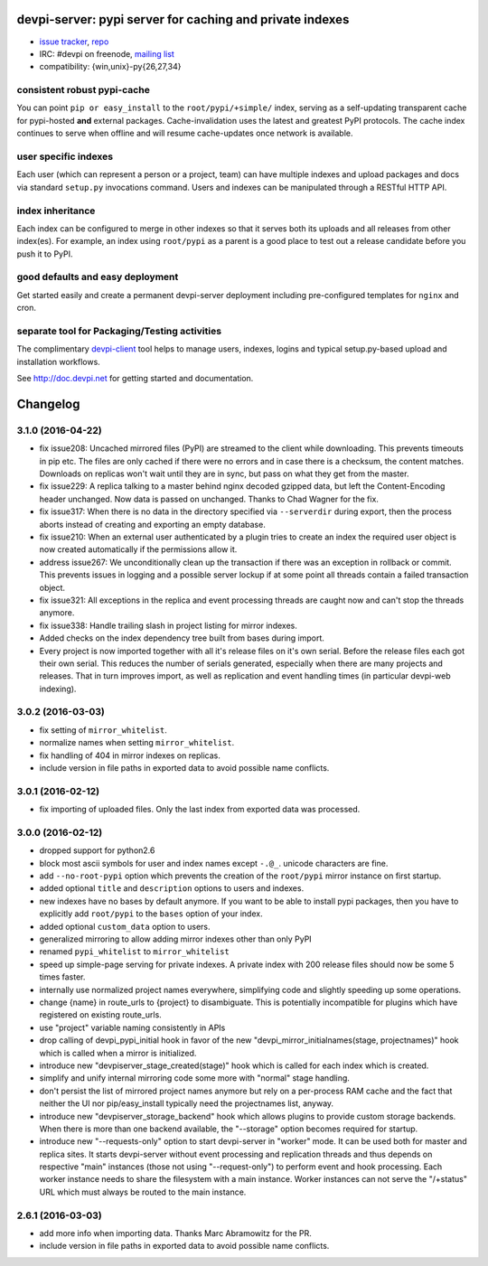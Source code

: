 devpi-server: pypi server for caching and private indexes
=============================================================================

* `issue tracker <https://bitbucket.org/hpk42/devpi/issues>`_, `repo
  <https://bitbucket.org/hpk42/devpi>`_

* IRC: #devpi on freenode, `mailing list
  <https://groups.google.com/d/forum/devpi-dev>`_ 

* compatibility: {win,unix}-py{26,27,34}

consistent robust pypi-cache
----------------------------------------

You can point ``pip or easy_install`` to the ``root/pypi/+simple/``
index, serving as a self-updating transparent cache for pypi-hosted
**and** external packages.  Cache-invalidation uses the latest and
greatest PyPI protocols.  The cache index continues to serve when
offline and will resume cache-updates once network is available.

user specific indexes
---------------------

Each user (which can represent a person or a project, team) can have
multiple indexes and upload packages and docs via standard ``setup.py``
invocations command.  Users and indexes can be manipulated through a
RESTful HTTP API.

index inheritance
--------------------------

Each index can be configured to merge in other indexes so that it serves
both its uploads and all releases from other index(es).  For example, an
index using ``root/pypi`` as a parent is a good place to test out a
release candidate before you push it to PyPI.

good defaults and easy deployment
---------------------------------------

Get started easily and create a permanent devpi-server deployment
including pre-configured templates for ``nginx`` and cron. 

separate tool for Packaging/Testing activities
-------------------------------------------------------

The complimentary `devpi-client <http://pypi.python.org/devpi-client>`_ tool
helps to manage users, indexes, logins and typical setup.py-based upload and
installation workflows.

See http://doc.devpi.net for getting started and documentation.



Changelog
=========

3.1.0 (2016-04-22)
------------------

- fix issue208: Uncached mirrored files (PyPI) are streamed to the client while
  downloading. This prevents timeouts in pip etc. The files are only cached if
  there were no errors and in case there is a checksum, the content matches.
  Downloads on replicas won't wait until they are in sync, but pass on what
  they get from the master.

- fix issue229: A replica talking to a master behind nginx decoded gzipped
  data, but left the Content-Encoding header unchanged. Now data is passed on
  unchanged.
  Thanks to Chad Wagner for the fix.

- fix issue317: When there is no data in the directory specified via
  ``--serverdir`` during export, then the process aborts instead of creating
  and exporting an empty database.

- fix issue210: When an external user authenticated by a plugin tries to create
  an index the required user object is now created automatically if the
  permissions allow it.

- address issue267: We unconditionally clean up the transaction if there was an
  exception in rollback or commit. This prevents issues in logging and a
  possible server lockup if at some point all threads contain a failed
  transaction object.

- fix issue321: All exceptions in the replica and event processing threads are
  caught now and can't stop the threads anymore.

- fix issue338: Handle trailing slash in project listing for mirror indexes.

- Added checks on the index dependency tree built from bases during import.

- Every project is now imported together with all it's release files on it's
  own serial. Before the release files each got their own serial. This reduces
  the number of serials generated, especially when there are many projects and
  releases. That in turn improves import, as well as replication and event
  handling times (in particular devpi-web indexing).


3.0.2 (2016-03-03)
------------------

- fix setting of ``mirror_whitelist``.

- normalize names when setting ``mirror_whitelist``.

- fix handling of 404 in mirror indexes on replicas.

- include version in file paths in exported data to avoid possible
  name conflicts.


3.0.1 (2016-02-12)
------------------

- fix importing of uploaded files. Only the last index from exported data
  was processed.


3.0.0 (2016-02-12)
------------------

- dropped support for python2.6

- block most ascii symbols for user and index names except ``-.@_``.
  unicode characters are fine.

- add ``--no-root-pypi`` option which prevents the creation of the
  ``root/pypi`` mirror instance on first startup.

- added optional ``title`` and ``description`` options to users and indexes.

- new indexes have no bases by default anymore. If you want to be able to
  install pypi packages, then you have to explicitly add ``root/pypi`` to
  the ``bases`` option of your index.

- added optional ``custom_data`` option to users.

- generalized mirroring to allow adding mirror indexes other than only PyPI

- renamed ``pypi_whitelist`` to ``mirror_whitelist``

- speed up simple-page serving for private indexes. A private index
  with 200 release files should now be some 5 times faster.

- internally use normalized project names everywhere, simplifying
  code and slightly speeding up some operations.

- change {name} in route_urls to {project} to disambiguate.
  This is potentially incompatible for plugins which have registered
  on existing route_urls.

- use "project" variable naming consistently in APIs

- drop calling of devpi_pypi_initial hook in favor of
  the new "devpi_mirror_initialnames(stage, projectnames)" hook
  which is called when a mirror is initialized.

- introduce new "devpiserver_stage_created(stage)" hook which is
  called for each index which is created.

- simplify and unify internal mirroring code some more
  with "normal" stage handling.

- don't persist the list of mirrored project names anymore
  but rely on a per-process RAM cache and the fact
  that neither the UI nor pip/easy_install typically
  need the projectnames list, anyway.

- introduce new "devpiserver_storage_backend" hook which allows plugins to
  provide custom storage backends. When there is more than one backend
  available, the "--storage" option becomes required for startup.

- introduce new "--requests-only" option to start devpi-server in
  "worker" mode.  It can be used both for master and replica sites.  It
  starts devpi-server without event processing and replication threads and
  thus depends on respective "main" instances (those not using
  "--request-only") to perform event and hook processing.  Each
  worker instance needs to share the filesystem with a main instance.
  Worker instances can not serve the "/+status" URL which must
  always be routed to the main instance.


2.6.1 (2016-03-03)
------------------

- add more info when importing data.  Thanks Marc Abramowitz for the PR.

- include version in file paths in exported data to avoid possible
  name conflicts.



